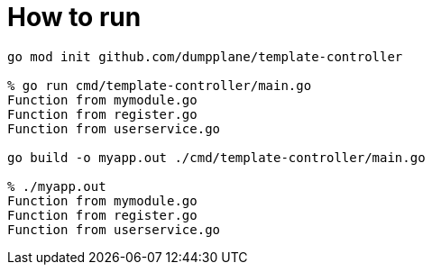 = How to run

----
go mod init github.com/dumpplane/template-controller

% go run cmd/template-controller/main.go 
Function from mymodule.go
Function from register.go
Function from userservice.go

go build -o myapp.out ./cmd/template-controller/main.go

% ./myapp.out 
Function from mymodule.go
Function from register.go
Function from userservice.go
----
